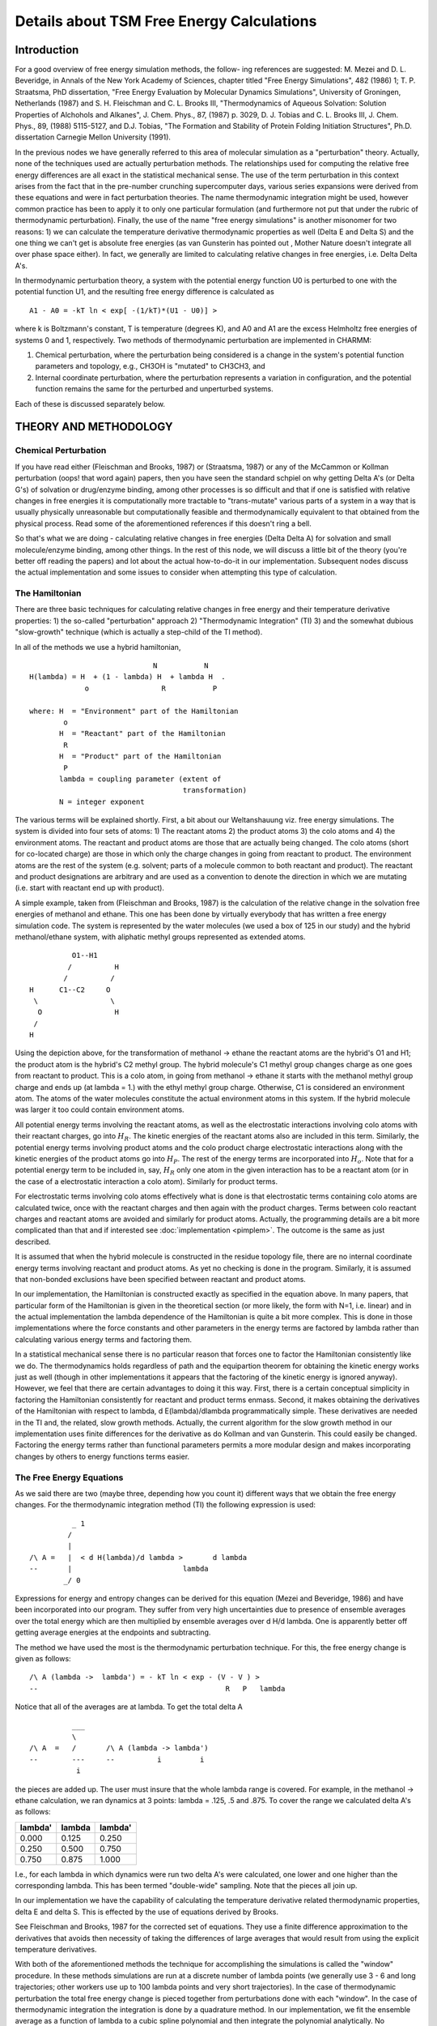.. py:module::pdetail

==========================================
Details about TSM Free Energy Calculations
==========================================

Introduction
============

For a good overview of free energy simulation methods, the follow-
ing references are suggested:  M. Mezei and D. L. Beveridge, in Annals of
the New York Academy of Sciences, chapter titled "Free Energy Simulations",
482 (1986) 1; T.  P. Straatsma, PhD dissertation, "Free Energy Evaluation
by  Molecular Dynamics Simulations", University of Groningen, Netherlands
(1987)  and  S.  H.  Fleischman  and C. L. Brooks III, "Thermodynamics of
Aqueous  Solvation:  Solution  Properties  of  Alchohols and Alkanes", J.
Chem. Phys., 87, (1987) p. 3029,  D.  J.  Tobias and  C.  L. Brooks  III,
J. Chem. Phys., 89, (1988) 5115-5127, and D.J. Tobias, "The Formation and 
Stability of  Protein Folding Initiation Structures",  Ph.D. dissertation
Carnegie Mellon University (1991).
 
In the previous nodes we have generally referred to this area of
molecular  simulation  as a "perturbation" theory.  Actually, none of the
techniques  used  are  actually  perturbation methods.  The relationships
used  for computing the relative free energy differences are all exact in
the  statistical  mechanical  sense.  The use of the term perturbation in
this  context  arises  from  the  fact  that  in the pre-number crunching
supercomputer  days,  various  series  expansions were derived from these
equations and were in fact perturbation theories.  The name thermodynamic
integration  might  be used, however common practice has been to apply it
to  only  one  particular formulation (and furthermore not put that under
the  rubric of thermodynamic perturbation).  Finally, the use of the name
"free energy simulations" is another misonomer for two reasons: 1) we can
calculate  the  temperature  derivative  thermodynamic properties as well
(Delta  E  and  Delta  S) and the one thing we can't get is absolute free
energies  (as  van  Gunsterin  has  pointed  out , Mother  Nature doesn't
integrate all over phase space either). In fact, we generally are limited
to calculating relative changes in free energies, i.e. Delta Delta A's.
 
In thermodynamic perturbation theory, a system with the potential 
energy function U0 is perturbed to one with the potential function U1, and 
the resulting free energy difference is calculated as

::

		A1 - A0 = -kT ln < exp[ -(1/kT)*(U1 - U0)] >

where k is Boltzmann's constant, T is temperature (degrees K), and A0 and 
A1 are the excess Helmholtz free energies of systems 0 and 1, respectively.  
Two methods of thermodynamic perturbation are implemented in CHARMM:

1) Chemical perturbation, where the perturbation being considered is a 
   change in the system's potential function parameters and topology, 
   e.g., CH3OH is "mutated" to CH3CH3, and

2) Internal coordinate perturbation, where the perturbation represents 
   a variation in configuration, and the potential function remains the 
   same for the perturbed and unperturbed systems.

Each of these is discussed separately below.

.. _pdetail_theory_and_methodology:

THEORY AND METHODOLOGY
======================

.. _pdetail_chemical:

Chemical Perturbation
---------------------

If  you  have  read  either  (Fleischman  and  Brooks,  1987)  or
(Straatsma,  1987)  or any of the McCammon or Kollman perturbation (oops!
that  word  again) papers, then you have seen the standard schpiel on why
getting  Delta  A's  (or  Delta G's) of solvation or drug/enzyme binding,
among  other  processes is so difficult and that if one is satisfied with
relative changes in free energies it is computationally more tractable to
"trans-mutate"  various  parts  of  a  system  in  a  way that is usually
physically     unreasonable     but    computationally    feasible    and
thermodynamically  equivalent to that obtained from the physical process.
Read some of the aforementioned references if this doesn't ring a bell.
 
So  that's  what  we  are doing - calculating relative changes in
free  energies  (Delta  Delta  A) for solvation and small molecule/enzyme
binding, among other things.  In the rest of this node, we will discuss a
little  bit  of the theory (you're better off reading the papers) and lot
about  the  actual  how-to-do-it in our implementation.  Subsequent nodes
discuss  the  actual  implementation  and  some  issues  to consider when
attempting this type of calculation.
 
 
The Hamiltonian
---------------
 
There are three basic techniques for calculating relative changes
in  free  energy  and  their  temperature  derivative  properties: 1) the
so-called "perturbation" approach  2) "Thermodynamic Integration" (TI) 3)
and  the  somewhat  dubious  "slow-growth" technique (which is actually a
step-child of the TI method).
 
In all of the methods we use a hybrid hamiltonian,

::

                                 N           N
    H(lambda) = H  + (1 - lambda) H  + lambda H  .
                 o                 R           P

    where: H  = "Environment" part of the Hamiltonian
            o
           H  = "Reactant" part of the Hamiltonian
            R
           H  = "Product" part of the Hamiltonian
            P
           lambda = coupling parameter (extent of
                                        transformation)
           N = integer exponent
 
The  various terms will be explained shortly.  First, a bit about
our  Weltanshauung  viz.  free energy simulations.  The system is divided
into  four  sets  of atoms: 1) The reactant atoms 2) the product atoms 3)
the  colo  atoms  and 4) the environment atoms.  The reactant and product
atoms  are  those  that are actually being changed. The colo atoms (short
for  co-located  charge)  are  those  in which only the charge changes in
going  from  reactant  to product.  The environment atoms are the rest of
the system (e.g. solvent; parts of a molecule common to both reactant and
product).   The  reactant  and product designations are arbitrary and are
used  as  a  convention  to denote the direction in which we are mutating
(i.e. start with reactant end up with product).
 
A simple example, taken from (Fleischman and Brooks, 1987) is the
calculation  of  the  relative  change  in the solvation free energies of
methanol  and ethane.  This one has been done by virtually everybody that
has  written a free energy simulation code.  The system is represented by
the  water  molecules  (we used a box of 125 in our study) and the hybrid
methanol/ethane  system,  with  aliphatic  methyl  groups  represented as
extended atoms.

::
 
                        O1--H1
                       /          H
                      /          /
              H      C1--C2     O
               \                 \
                O                 H
               /
              H
 
Using  the  depiction  above, for the transformation of methanol -> ethane
the  reactant  atoms  are the hybrid's O1 and H1; the product atom is the
hybrid's   C2  methyl  group.   The  hybrid  molecule's  C1 methyl  group
changes  charge  as  one  goes  from reactant to product.  This is a colo
atom,  in  going  from  methanol  ->  ethane  it starts with the methanol
methyl  group  charge  and ends up (at lambda = 1.) with the ethyl methyl
group  charge.   Otherwise,  C1  is  considered an environment atom.  The
atoms  of  the  water  molecules  constitute the actual environment atoms
in  this  system.   If  the  hybrid  molecule  was  larger  it  too could
contain environment atoms.
 
All  potential energy terms involving the reactant atoms, as well
as  the  electrostatic  interactions  involving  colo  atoms  with  their
reactant charges, go into :math:`H_R`.  The kinetic energies of the reactant atoms
also  are  included  in this term.  Similarly, the potential energy terms
involving  product  atoms  and  the  colo  product  charge  electrostatic
interactions along with the kinetic energies of the product atoms go into
:math:`H_P`.  The rest of the energy terms are incorporated into :math:`H_o`.
Note that for a potential energy term to be included in, say, :math:`H_R`  only one
atom  in  the given interaction has to be a reactant atom (or in the case
of  a  electrostatic  interaction  a  colo  atom).  Similarly for product
terms.
 
For  electrostatic terms involving colo atoms effectively what is
done  is  that  electrostatic  terms containing colo atoms are calculated
twice,  once  with  the  reactant charges and then again with the product
charges.  Terms  between  colo  reactant  charges  and reactant atoms are
avoided  and  similarly  for  product  atoms.   Actually, the programming
details  are a bit more complicated than that and if interested see :doc:`implementation <pimplem>`.   The  outcome is the  same as just described.
 
It is assumed that when the hybrid molecule is constructed in the
residue  topology  file,  there  are  no internal coordinate energy terms
involving  reactant and product atoms.  As yet no checking is done in the
program.   Similarly,  it is assumed that non-bonded exclusions have been
specified between reactant and product atoms.
 
In  our implementation, the Hamiltonian is constructed exactly as
specified in the equation above.  In many papers, that particular form of
the  Hamiltonian is given in the theoretical section (or more likely, the
form  with  N=1, i.e. linear) and in the actual implementation the lambda
dependence  of the Hamiltonian is quite a bit more complex.  This is done
in  those  implementations where the force constants and other parameters
in  the  energy  terms  are  factored  by  lambda rather than calculating
various energy terms and factoring them.
 
In  a  statistical mechanical sense there is no particular reason
that  forces  one to factor the Hamiltonian consistently like we do.  The
thermodynamics  holds  regardless of path and the equipartion theorem for
obtaining  the  kinetic  energy  works  just  as  well  (though  in other
implementations  it  appears  that the factoring of the kinetic energy is
ignored anyway).   However,  we feel that there are certain advantages to
doing  it  this  way.  First, there is a certain conceptual simplicity in
factoring  the  Hamiltonian  consistently  for reactant and product terms
enmass.   Second,  it  makes obtaining the derivatives of the Hamiltonian
with  respect  to  lambda,  d E(lambda)/dlambda  programmatically simple.
These  derivatives  are  needed  in  the TI and, the related, slow growth
methods.   Actually,  the current algorithm for the slow growth method in
our  implementation  uses  finite  differences  for  the derivative as do
Kollman and van Gunsterin.  This  could easily be changed.  Factoring the
energy  terms  rather  than  functional parameters permits a more modular
design  and  makes  incorporating  changes  by others to energy functions
terms easier.
 
The Free Energy Equations
-------------------------
 
As  we  said  there are two (maybe three, depending how you count
it)  different  ways  that  we   obtain the free energy changes.  For the
thermodynamic integration method (TI) the following expression is used:

::
 
                  _ 1
                 /
                 |
        /\ A =   |  < d H(lambda)/d lambda >       d lambda
        --       |                          lambda
                _/ 0
 
Expressions  for  energy  and  entropy  changes  can  be derived for this
equation  (Mezei and Beveridge, 1986) and have been incorporated into our
program.   They  suffer  from  very high uncertainties due to presence of
ensemble  averages  over  the  total  energy which are then multiplied by
ensemble  averages  over  d H/d lambda.   One  is  apparently  better off
getting average energies at the endpoints and subtracting.
 
The   method   we   have   used  the  most  is the  thermodynamic
perturbation  technique.   For  this,  the free energy change is given as
follows:

::
 
      /\ A (lambda ->  lambda') = - kT ln < exp - (V - V ) >
      --                                            R   P   lambda
 
Notice that all of the averages are at lambda.  To get the total delta A

::

                  ___
                  \
        /\ A  =   /       /\ A (lambda -> lambda')
        --        ---     --          i         i
                   i
 
the  pieces  are  added  up.   The user must insure that the whole lambda
range is covered.  For example, in the methanol -> ethane calculation, we
ran dynamics at 3 points: lambda = .125, .5 and .875.  To cover the range
we calculated delta A's as follows:

========     =======      ========
lambda'      lambda       lambda'
========     =======      ========
0.000        0.125        0.250
0.250        0.500        0.750
0.750        0.875        1.000
========     =======      ========

I.e.,  for  each  lambda  in  which  dynamics were run two delta A's were
calculated, one lower and one higher than the corresponding lambda.  This
has  been  termed  "double-wide" sampling.  Note that the pieces all join
up.
 
In  our  implementation we have the capability of calculating the
temperature  derivative  related  thermodynamic  properties,  delta E and
delta  S.   This  is  effected by the use of equations derived by Brooks.
 
See Fleischman and Brooks, 1987 for the corrected set of equations.  They
use a finite difference approximation to the derivatives that avoids then
necessity  of  taking the differences of large averages that would result
from using the explicit temperature derivatives.
 
With   both  of  the  aforementioned  methods  the  technique  for
accomplishing the simulations is called the "window" procedure.  In these
methods  simulations  are  run  at a discrete number of lambda points (we
generally  use  3  - 6 and long trajectories; other workers use up to 100
lambda points and very short trajectories).  In the case of thermodynamic
perturbation  the  total  free  energy  change  is  pieced  together from
perturbations  done  with  each  "window".   In the case of thermodynamic
integration  the  integration  is  done  by  a quadrature method.  In our
implementation,  we fit the ensemble average as a function of lambda to a
cubic  spline  polynomial and then integrate the polynomial analytically.
No  extrapolation to endpoints is done.  So if you start at lambda = .125
and  end  at  lambda  =  .875  (like  we  do)  you  can use thermodynamic
perturbation  to get the end points (.125 -> 0 and .875 -> 1.) and TI for
the middle.
 
An   alternative   sampling   method  is  termed  "slow  growth".
It  is  more  or  less  an approximation to the thermodynamic integration
method.   In  this  case  instead  of lambda being a constant for a given
trajectory  (as  in  the  window  method),  instead  the parameter varies
monotonically with each time step.
 
::

                 n steps
                 ----
                 \
        /\ A =   /    H(lambda + delta lambda) - H(lambda )
        --       ----         i                          i
                  i
and

::

        lambda  = lambda    + delta lambda
              i         i-1
 
Where H is the Hamiltonian and delta lambda = 1/nstep.

.. _pdetail_interal

Internal Coordinate Perturbation
--------------------------------

According to the thermodynamic perturbation (TP) theory, the Helmholtz 
free energy difference, A1 - A0, between system 0, in which the 
conformational coordinate of interest (e.g. an internal coordinate) is equal 
to x, and another system, in which the coordinate has been "perturbed" by 
the amount dx, is given by the equation

::

        A1 - A0 = A(x + dx) - A(x) 

                = kT ln < exp [-kT (U(x + dx) - U(x)) ] >           (1)
                                                         x

where U is the potential energy k is Boltzmann's constant and T is 
temperature (degrees K).  The <...>x notation denotes a canonical ensemble 
average over the "reference" ensemble in which the coordinate is equal to x.  
Although the potential energy may depend on many degrees of freedom, for the 
sake of simplicity we have only explicitly indicated its dependence on x.  
If we assume that the ergodic hypothesis holds, we can equate the ensemble 
average appearing in equation (1) to the time average computed from an MD 
simulation, e.g.

::

   <exp [ -(1/kT) (U(x + dx)) ]> = 

                (1/N) * Sum   { exp [ -(1/kT)*(Ui(x+dx) - Ui(x)) ] }   (2)
                          1->N

where Ui is the value of the potential energy at the ith timestep and N is 
the number of timesteps in the simulation.  Since the average is over the 
reference ensemble, we must constrain the system so the value of the 
coordinate of interest is x at each step of the simulation.  In other words, 
we must impose the holonomic constraint

::

   sigma = x(t) - x(0) = 0                       (3)

during the integration of the equations of motion.  The conformational 
coordinate may correspond to a set of internal coordinates.  In that case, 
equation (3) implies a set of holonomic constraints.  In addition to 
enforcing the conformational constraint, we need to carry out the 
perturbation (x -> x + dx), calculate the potential energy difference, U(x + 
dx) - U(x), and restore the constraint at each step of the simulation.

With the above considerations, the following pseudo-computer code 
illustrates schematically the implementation of the TP method into an MD 
simulation:

::

	set up dynamics; specify constraint and perturbation
	do i = 1,N
		compute potential energy and forces
		take unconstrained dynamics step
		satisfy constraints
		perform perturbation
		compute potential energy
		restore constraints
	end do
	compute averages and thermodynamics

A detailed description of an algorithm for satisfying internal coordinate 
constraints is given in (Tobias, 1991).  We concentrate here on the tasks of 
specifying and performing the perturbation, and computing the difference in 
the potential energy of the perturbed and reference systems.

The specification of the perturbation consists of identifying the 
degree(s) of freedom to be perturbed and the atoms whose positions change as 
a result of the perturbation.  Our implementation allows for perturbations 
of distances, angles, and torsions between groups of atoms.  For example, we 
may use a distance perturbation to study the breakup of a salt-bridge (ion 
pair) formed by the sidechains of lysine and glutamic acid, where x might be 
the distance between the N atom in the lysine sidechain and the carboxyl C 
atom in the glutamic acid sidechain, and the perturbation would consist of 
moving the entire glutamic acid residue.  Alternatively, we could use an 
angle perturbation to study the angular dependence of the strength of a 
hydrogen bond between two amides, where x is the O...H-N angle, and the 
perturbation moves the entire hydrogen bond donor molecule.  Or, we could 
use a torsional perturbation to study the trans-gauche isomerization in 
butane, where x is the dihedral angle for methyl group rotation about the 
central C-C bond, and the perturbation moves a terminal methyl group and the 
hydrogen atoms on the adjacent methylene group.  In addition to simple 
perturbations of a single internal coordinate, we can define more 
complicated perturbations involving more than one internal coordinate in 
order to study correlated conformational transitions.  For example, we could 
combine perturbations of the phi and psi dihedral angles to study backbone 
conformational equilibria in peptides (see :doc:`Implementation <pimplem>`).

The procedure for carrying out internal coordinate perturbations 
during molecular dynamics simulations may be summarized as follows: after 
choosing an internal coordinate to perturb, and deciding which atoms will be 
moved by the perturbation, we compute a Cartesian displacement vector which 
changes the internal coordinate by a specified amount, and add the displacement vector to the positions of the atoms to be moved.  Thus, in our implementation, the perturbation can be described as a rigid body movement of the 
perturbed atoms relative to the unperturbed atoms.

Once we have moved all of the atoms involved in the perturbation, we 
need to compute the potential energy difference, delta U = U1 - U0 = U(x + 
dx) - U(x).  To do this, we could compute U(x), carry out the perturbation 
and compute U(x + dx), and simply take the difference.  However, this direct 
route is computationally inefficient, because interaction energies between 
atoms which are not moved by the perturbation are unnecessarily recomputed.  
To minimize the computational effort required to compute delta U, we only 
consider the interactions which change as a result of the perturbation.  For 
this purpose, we partition the system into two parts: the atoms which are 
moved by the perturbation (denoted by "s" for "solute"), and those which are 
not (denoted by "b" for "bath").  With this partitioning, we can write the 
potential energy as a sum of three contributions:

::

    U(x) = Uss(x) + Usb(x) + Ubb(x),                                (4)

where Uss, Usb, and Ubb are the solute-solute, solute-bath, and bath-bath 
interaction energies, respectively.  Clearly, Ubb(x + dx) - Ubb(x) = 0 since 
the positions of the bath atoms are not changed by the perturbation.  Thus,

::

   U1 - U0 = Uss(x + dx) - Uss(x) + Usb(x+dx) - Usb(x).             (5)

Since, in typical applications, the number of solute atoms is much 
smaller than the number of bath atoms, equation (5) represents a large 
reduction in computational effort over the direct route.  Before we proceed, 
we point out that when we need U(x + dx) in addition to delta U (e.g. for 
computation of conformational entropies using finite difference temperature 
derivatives of the TP free energy (see :doc:`Description <perturb>`), we 
can use the following expression:

::

     U(x + dx) = Uss(x + dx) + Usb(x + dx) + Ubb(x)

               = Uss(x + dx) + Usb(x + dx) + U(x) - Uss(x) - Usb(x),   (6)

since Ubb(x + dx) = Ubb(x).  We assume that U(x) is computed when the forces 
required for the propagation of the dynamics are computed.  Thus, we still 
only need to compute the changes in the solute-solute and solute-bath 
interaction energies which result from the perturbation.

In general, when we have a choice, we partition the system so that the 
solute consists of the smallest possible number of atoms.  There are two 
good reasons for this.  First, smaller solute partitions require less effort 
to compute the interaction energies.  Second, with smaller solute 
partitions, there is less of a chance that the solute atoms will "run into" 
bath atoms as a result of the perturbation.  When solute and bath atoms run 
into one another, there is a large, positive van der Waals contribution to 
deltaU.  This is undesirable because large delta U values lead to poorer 
convergence of the average in equation (2).  The partitioning of the system 
is especially important when the perturbations are carried out in "crowded" 
environments, such as in solution or in the interior of a protein.

In some cases it is useful to divide the solute partition into two 
sections, and accomplish the desired perturbation by moving each section by 
half the perturbation.  For example, to perturb the dihedral angle in butane 
by dx, we could include both methyl carbons and all of the hydrogens in the 
solute partition, with the C1 methyl group and C2 methylene hydrogens in one 
section, and the C4 methyl group and C3 hydrogens in the other section, and 
move each section by dx/2.  This "double move" strategy is useful when the 
perturbation is carried out on a small molecule in a crowded environment 
where the movement of n atoms by dx/2 is more favorable than the movement of 
approximately n/2 atoms by dx.  The option to perform perturbations in this 
fashion is available in our implementation.

In principle, we could get the free energy difference between any two 
conformations, x0 and x1, in a single simulation using the TP theory 
expression:

::

       delta A = A1 - A0 = A(x1) - A(x0) 

               = - kT ln < exp [ -(1/kT)*(U(x1) - U(x0)) ] >   .     (7)
                                                            x0

However, in practice, for typical simulation lengths, the average in 
equation (7) exhibits acceptable convergence only when deltaA <= 2kT 
(Beveridge & DiCapua, 1989).  Thus, if the free energy difference between 
the conformations x0 and x1 or the free energy barrier separating them, is 
more than about 2kT, then a single simulation is not sufficient to determine 
accurately the free energy difference.  This problem is circumvented by 
breaking up the range of the coordinate, x1 - x0 into n segments or 
"windows", y(i),

::

   dy = (x1 - x0)/(n + 1);  y(i) = x0 + (i - 1) dy; i = 1,...,n,          (8)

and running a series of n simulations where the free energy differences,

::

   delta A(i) = A(y(i+1)) - A(y(i) 

              = -kT ln < exp [ -(1/kT)*(U(y(i+1)) - U(y(i))) ] >       (9)
                                                                y(i)

are computed.  Then the free energy difference between x1 and x0 is obtained 
by summing the results from the n windows, e.g.

::

                        x1
      delta A = Integral   (p(deltaA(y))/py) dy
                        x0
                   
              = Sum    delta A(i),                                     (10)
                  1->n

where p(z) denotes the partial derivative of z.  Aside from yielding more 
accurate free energy differences, the window method is attractive because it 
allows us to map out the free energy surface as a function of the 
conformational coordinate.

By far the most time consuming task in a molecular dynamics simulation 
is the evaluation of the forces necessary to propagate the equations of 
motion.  The additional work required for computing the interaction energies 
needed for the TP free energy differences is relatively small.  Thus, it is 
advantageous to get more than one free energy difference from a single 
simulation.  This is the motivation for using the so-called "double-wide" 
sampling method (Beveridge & DiCapua, 1989), where the free energy 
differences A(y + dy) - A(y) and A(y - dy) - A(y) are obtained in one 
simulation.  Furthermore, we can divide dx into m subintervals, dy(m) = 
dy/m, and compute 2m free energy differences,

::

              +/-
   delta A(i,k)  =  A(y(i) +/- dy(m)) - A(y(i))

                 = -kT ln < exp[ -(1/kT)*(U(y(i) +/- kdy(m)) - U(y(i))) ] >
                                                                          y(i)

                                                      k = 1,...,m;        (11)
                                                   
over the range y(i) - dy <= y <= y(i) + dy from a single simulation with x = 
y(i).  Then we sum the free energy differences from the various subintervals 
(in analogy with equation (10)) to get a free energy surface for each 
window.  This "double-wide, multiple-point" window method allows a higher 
resolution mapping of the free energy surface with little additional 
computational effort.

Let us now comment on how dy is chosen.  As we have already said, dy 
should be chosen so that the free energy change in a given window is not 
more than a couple of kT.  In addition, the shape of the free energy surface 
in a given window can be used to determine a good choice for dy.  A 
reasonable choice for a given system can be made by considering results from 
short simulations with a modest dy and several subintervals at a couple of 
values of y in the range of interest.  In general, for perturbations in 
crowded environments (e.g. in solution or the interior of a protein), 
excessively large values of dy always result in positive free energy 
differences.  This is because the perturbation results in repulsive van der 
Waals interactions of the atoms in the solute partition with those in the 
bath partition.  The value of dy where the free energy difference begins to 
sharply increase can then be regarded as the upper bound on acceptable dy 
values.  Of course, it is possible that the underlying free energy surface 
really does rise sharply beyond the second subinterval in both directions.  
That is why we suggest running another test at a different value of y.  In 
addition to running short test calculations, it is also useful to consult 
previous work to get a preliminary estimate for an acceptable size of a 
perturbation in a similar system (for several examples, see (Tobias, 1991)).

In our implementation, the information needed to calculate 
conformational thermodynamics (free energies, internal energies, entropies, 
average interaction energies), and their associated statistical 
uncertainties, is written to a datafile during a simulation.  The data file 
is subsequently "post-processed" to yield the quantities of interest.  The 
alternative approach is to calculate the average properties of interest as 
the simulation progresses, and simply write out the final results at the end 
of the simulation.  The latter approach has the advantage that large, 
cumbersome data files do not need to be saved on a mass-storage device (e.g. 
disk or tape).  However, we prefer the post-processing approach because of 
the flexibility it gives us in the analysis of the data.  For example, we 
can: examine the time evolution, and hence the "convergence", of the average 
properties; carry out the averaging on an arbitrary amount of the data; 
compare various protocols for computing the statistical uncertainties or 
finite-difference temperature derivatives, etc.

We use the method of block averages (a.k.a. batch averages) to compute 
the average properties and their uncertainties (Wood, 1968).  In this 
method, the total number of samples, N, is divided into m "batches" of n 
samples (mn = N), and the average of the property of interest, <O>i, is 
computed for each batch i:

::

     <O>i = (1/n) Sum      O(k,i),                                  (12)
                    k=1->n

where O(k,i) is the kth observation of O in the ith batch.  The average of 
the N samples, <O>, is simply the average of the batch averages:

::

     <O> = (1/m) Sum      <O> ;                                     (13)
                   i=1->m    i


and the "uncertainty", std<O>, is estimated from the standard deviation in 
the batch averages:

::

    std<O> = ( Sum    [ (<O> - <O>)**2 / m(m - 1)] )**1/2           (14)
               i=1->n       i


We use equation (14) to compute the uncertainty in the average of the 
exponential in equation (1).  Then we obtain the uncertainty in the free 
energy (and other thermodynamic functions) by error propagation (Young, 
1962), e.g.

::

	std(delta A)**2 = (p(delta A)/p(z))**2 (std(z))**2

                    = (kT*std(z)/z)**2                               (15)

where z is the average of the exponential in equation (1).

In order for the uncertainty given by equation (14) to be a good 
estimate of the "true" uncertainty (e.g. in a large number of random 
samples), the block size must be chosen so that the block averages are 
uncorrelated (randomly distributed), and the number of blocks is not too 
small for the evaluation of a meaningful standard deviation.  The block size 
n is typically chosen arbitrarily and possible correlations in the data are 
ignored.  More refined uncertainties can be obtained by considering the 
actual correlation of the data determined explicitly from the 
autocorrelation function (Straatsma, et al., 1986).  However, we presently 
have no facility for carrying out the correlation function analysis.

.. _pdetail_references:

References
----------

* Beveridge, D. L. & DiCapua, F. M. (1989), in "Computer Simulations of 
  Biomolecular Systems", eds. van Gunsteren, W. F. & Weiner, P. K. (Escom, 
  Leiden).

* Straatsma, T. P. (1987). "Free Energy Evaluation by Molecular Dynamics 
  Simulations" (Ph.D. dissertation, Department of Physical Chemistry, 
  University of Groningen).

* Tobias, D. J. (1991). "The Formation and Stability of Protein Folding 
  Initiation Structures" (Ph.D. Dissertation, Department of Chemistry,  
  Carnegie Mellon University).

* Wood, W. W. (1968), in "Physics of Simple Liquids", eds. Rowlinson, J. 
  S. & Rushbrooke, G. S. (North-Holland, Amsterdam).

* Young, H. D. (1962). "Statistical Treatment of Experimental Data" 
  (McGraw-Hill, New York).


.. _pdetail_practice:

Practice
========
 
In  this  node  we  tell  you how to actually set up and run free
energy simulations.
 
The  calculation  is  done  in  three steps.  The first two steps
occur  in  the  same  input  file  -  perturbation set up and running the
dynamics.   The  last step, the post-processing, is generally done with a
separate  input file since the output of several trajectories are usually
used.
 
To set up the free energy simulation dynamics input file you start
with the usual set up for a dynamics run: psf, coordinates, image input or
stochastic  boundary  condition input etc..  In addition you have to issue
free energy  simulation (FES) set up commands.  Currently the set up input
is    initiated    by   the   TSM   command   (see :ref:`perturb_syntax` and 
:ref:`perturb_description`).   For chemical perturbations,  these com-
mands define the reactant, product and colo lists; the type of simulation:
slow growth or window procedure  (both the thermodynamic  perturbation and 
the  thermodynamic integration methods can be done with the  window procedure).   For internal coordinate perturbations,  the setup commands define
the  internal coordinate(s) to be perturbed, the set of atoms moved by the
perturbation, and how and where the thermodynamic results will be written.

.. _pdetail_cprac:

CHEMICAL PERTURBATION - PRACTICE
--------------------------------

As  currently  configured , most of the minimization routines will
work   using   the  hybrid  V(lambda)  potential.   We  generally  do  any
minimization  prior to dynamics with the hybrid molecule unperturbed since
we  are really concerned with removing bad contacts.  It is not guaranteed
in  the  future  that  the V(lambda) will be available to the minimization
routines.
 
After  the  FES set up has been entered flags have been set in the
program  and  data  structures  created  and  dynamics  can be run with no
changes in the commands used in any other dynamics run.  One will normally
run  some  thermalization  runs  with  the  data  being  discarded.  For a
thermalization  run  the  SAVE  command in the FES set up is generally not
used.   For  production  runs  for  TI  or Thermodynamic Perturbation (TP)
the  SAVE option must be issued in the FES set up input.  This will result
in  the  output of V(R) and V(P), lambda among other things in a formatted
file.  All this will be discussed below with examples.

.. _pdetail_setup:

Setting Up the FES Simulation and Running Dynamics
^^^^^^^^^^^^^^^^^^^^^^^^^^^^^^^^^^^^^^^^^^^^^^^^^^
 
Below  is  a  fragment of the input file for setting up the thermalization
of  the  ethanol  ->  propane  hybrid.   Windowing will be used and we can
decide  at  the  end  whether  to  post-process the output using TI or TP.
Using the representation below the system is partioned as follows:

::

                             O1--H1
                            /
                           /
                     C1--C2
                           \
                            \
                             C3
 
The  reactant  atoms are O1 and H1; the only product atom in this example
is  C3  and  there  is  one  COLO  atom,  C2.   The methyl group C1 is an
"environment"  atom.   It  is present in both reactant and product and in
our model its charge does not change in going from reactant to product.

::

   * Ethanol -> Propane
   *
 
   ! Read topology file
   READ RTF CARD
   * TOPOLOGY FILE ethanol -> propane
   *
      20    1                ! Version number
   MASS     1 H      1.00800 ! hydrogen which can h-bond to neutral atom
   MASS    13 CH2E  14.02700 !   -    "    -           two
   MASS    14 CH3E  15.03500 !   -    "    -           three
   MASS    53 OH1   15.99940 ! hydroxy oxygen
 
   ! This is put in to force the necessity of using a GENERATE Noangles
   ! in the input file.  The standard topology files use this statement.
   AUTOGENERATE ANGLEs
 
   RESI ETP 0.000
   GROU
   C1 CH3E 0.    ! environment atom
   C2 CH2E 0.265 ! COLO atom the charge is the reactant charge
   O1 OH1 -0.7   ! reactant atom
   H1 H    0.435 C3 ! reactant atom note the non-bonded exclusion with
   GROU
   C3 CH3E 0.    ! product atom
 
   BOND C1 C2       !environment term
   BOND C2 O1 O1 H1 !reactant terms
   BOND C2 C3       !product term
 
   ! the angles MUST be specified
   ! note the absence of O1 C2 C3 between reactant and product atoms
   ANGLe  C1 C2 C3  !product term
   ANGLe  C1 C2 O1  C2 O1 H1  !reactant terms
 
   ! this will be a V(R) term.
   DIHED C1 C2 O1 H1
 
   ! don't really need it but what the heck.
   DONO H1 O1
   ACCE O1
 
   IC C1 C2 O1 H1  1.54 111. 180. 109.5 0.96
   IC C2 O1 H1 BLNK 0. 0. 0. 0. 0.
   IC C3 C2 C1 BLNK 0. 0. 0. 0. 0.
 
   PATCH FIRST NONE LAST NONE
   !
   END
 
   ! Read parameter file
   READ PARAM CARD
   * parameter file for ETP hybrid.
   *
 
   BOND
   CH2E CH3E  225.0  1.54
   CH2E OH1   400.0  1.42
   OH1  H     450.0  0.96
 
   THETA
   CH3E CH2E CH3E  45.0 112.5
   CH3E CH2E OH1   45.0 111.0
   CH2E OH1  H     35.0 109.5
 
   PHI
   CH3E CH2E OH1 H  0.5   3   0.0
 
   NONBONDED  NBXMOD 5  ATOM CDIEL SHIFT VATOM VDISTANCE VSWIT -
        CUTNB 8.0  CTOFNB 7.5  CTONNB 6.5  EPS 1.0  E14FAC 0.4  WMIN 1.5
 
   !                  Emin       Rmin
   !                  (kcal/mol) (A)
   H        0.0440    -0.0498    0.8000
   CH2E     1.77      -0.1142    2.235  1.77 -0.1 1.9
   CH3E     2.17      -0.1811    2.165  1.77 -0.1 1.9
   OH1      0.8400    -0.1591    1.6000
 
   HBOND AEXP 4 REXP 6 HAEX 0 AAEX 0   NOACCEPTORS  HBNOEXCLUSIONS  ALL  -
      CUTHB 0.5 CTOFHB 5.0 CTONHB 4.0  CUTHA 90.0  CTOFHA 90.0  CTONHA 90.0
   !
   H*    N%      -0.00      2.0 ! WER potential adjustment
   H*    O*      -0.00      2.0
 
   END
 
   ! read the sequence of one residue
   read sequence card
   * ETP
   *
   1
   ETP
 
   ! Generate the  hybrid molecule.  Note that we use the NOANGLE command
   ! because of the AUTOGENERATE ANGLES command in the RTF file.
   GENERATE ETP SETUP NOANGLE
 
   ! determine the geometry and coordinates
   IC SEED  1 C1 1 C2 1 O1
   IC PARAM
   IC PURGE
   IC BUILD
 
   ! The Hybrid molecule is built. Now set up the FES stuff.
   TSM
   ! Assign reactant list:
   REAC sele etp 1 O1 .or. etp 1 H1 end
   ! Assign product list:
   PROD sele etp 1 C2 end
   ! Set lambda - we will use TI or TP.
   ! The lambda dependence of the Hamiltonian will be linear.
   ! This is the default and the POWEr 1 command is actually unecessary.
   LAMBda .125 POWEr 1
   ! The common methyl group is a colo atom.  Since the charge in the
   ! rtf was for the reactant the RCHArge command is actually unecessary.
   COLO ETM 1 C2  PCHArge 0. RCHArge 0.265
   !
   ! This is a thermalization run - so no save statement.
   ! Just terminate the FES setup with an END statement.
   END
 
   ! Set up dynamics.
   ! Since we are interested in the thermodynamic properties and not
   ! the dynamics, we can use Langevin heat bath dynamics to maintain
   ! temperature equilibration. Lambda is .125.
 
   title
   * etp: Ethanol To Propane
   * FES run
   *
   !a simple expedient
   shake bond angle
   !  Set-up Langevin dynamics for temperature control
   scalar fbeta set 50.0 sele .not. hydrogen end
   !
   ! open restart file for output
   open unit 3 write form name etp0.res
   !
   dynamics langevin timestep 0.001 nstep 10 nprint 2 iprfrq 2 -
        firstt 298.0 finalt 298.0 twindl -5.0 twindh 5.0 -
        ichecw 1 teminc 60 ihtfrq 20 ieqfrq 200 -
        iasors 0 iasvel 1 iscvel 0 -
        iunwri 3 nsavc 0 nsavv 0 iunvel 0 -
        iunread -1                           - !{* Nonbond options *}
        inbfrq 10 imgfrq 10 ilbfrq 0 tbath 300.0 rbuffer 0.0 -
        eps 1.0 cutnb 8.0 cutim 8.0 ctofnb 7.75
   stop
   *END of INPUT*
 
This  file  has  everything  you  need  to  run the example.  The
topology  and parameter input are included.  The FES set up was initiated
with the TSM command.  The reactant and product lists were specified with
REAC  and  PROD  commands  that  use  the  standard CHARMM atom selection
syntax.   Had  their  been either no reactant atoms or product atoms then
the  command  would  have been REAC NONE or PROD none as the case may be.
Note that specifying both would have resulted in an error condition being
flagged.   Since  we  are  using the window method we specified LAMBda as
being  0.125.   We also explicitly specified the lambda dependence of the
Hamiltonian  as  being  (1-lambda)**1 for the reactant part and lambda**1
for  the  product  part.  Since not entering the POWEr parameter causes a
default of 1 for the exponent in was unnecessary to actually enter it.
 
There  is one COLO atom in the system.  The product charge of the
C2  methylene  extended atom was 0.  In the RTF the charge was .265 which
is  the  reactant  (ethanol)  charge.   Since that's what we want for the
reactant  charge  there  was  actually  no  need  to  enter  the  RCHArge
parameter.  Again, we put it there for illustrative purposes, the default
is to assume that for any COLO atom the charge in the RTF is the reactant
charge  unless  the  RCHArge  parameter  is included in the COLO command.
Note that charges can also be changed with the SCALAR command.
 
We  could  have  chosen a value of the POWEr parameter other than
one  (i.e.  non-linear  lambda scaling).  This is potentially useful when
using   the TI method for the free energy change.  Non-linear scaling has
one  major  advantage.   At  lambda = 0 the components of the derivatives
dH(lambda)/dlambda  due  to  the  product  part  of  the  Hamiltonian are
identically  zero  and similarly, at lambda = 1 the components due to the
reactant   part   are  zero.   This  solves  the  "lambda  goes  to  zero
catastrophe" problem.  This is the problem that as lambda approaches zero
or  one  the positions of the atoms affected (mostly product or reactant,
respectively, and sometimes environment atoms bonded to them) feel forces
that  approach  a  constant or zero value (zero potential energy) and can
thus have positions anywhere in phase space.
 
Since  the  approximations  to the ensemble averages are obtained
from  finite  length trajectories, determining values of those quantities
becomes  a computationally intractable proposition.  The TI integral over
dlambda  will  tend  to diverge when linear scaling is used.  In both the
TI  and TP methods actually calculating the dynamics trajectory generally
will be problematical, with large movements of the atoms resulting in bad
van  der  Waals  contacts  (the  r**12  repulsion eventually is felt) and
fraying  of  bonds  with  lambda approaching zero or one.  Another way of
viewing  the situation is that at lambda = 0 or 1 the product or reactant
atoms, respectively, do not exist yet.  Doing the perturbation to lambda'
(or equivalently viewing the derivative, dH/dlambda, as a perturbation to
lambda  +  dlambda)  requires having the coordinates of atoms that do not
exist  yet  or  any  longer.  Non-linear scaling and the TI method can be
used  to  avoid  this  difficulty  for  the reasons given in the previous
paragraph.   Another  way  is to scale the TI integral by a function that
reduces  the  weight  of  the  integrand  as  lambda  -> 0 or 1.  This is
discussed in Mezei and Beveridge.
 
For  lambda  =  0, if use of the TI method with non-linear lambda
scaling  was planned we would issue a command, prior to the FES setup, to
delete the product atoms from the hybrid molecule rtf:

::
 
   DELEte ATOMs SELEct etp 1 C2 END
 
This  is  a standard CHARMM PSF modification command and would be issued
after  the  segment  generation.  Alternatively, we could have just used
an RTF for ethanol.
 
The  FES  setup command sequence would be modified slightly from
the previous example:

::

   TSM
   REAC sele etp 1 O1 .or. etp 1 H1 end
   ! no product atom at lambda = 0
   PROD NONE
   ! non-linear lambda scaling
   LAMBda .125 POWEr 2
   END
 
Note  that  since there are no product atoms at lambda = 0, the PROD NONE
command  is  issued.   Also  there  is no need for the COLO command.  For
lambda at 1 we can use an equivalent procedure (left as an assignment for
the reader).
 
In  most of our work to date, we have used linear scaling and the
TP method.  To get around the catastrophe problem, we do not run dynamics
at  lambda  =  0  or  1.  Instead we run them at values of lambda a small
distance  away  from  0  or  1  and "perturb" down to the endpoints.  One
potential  problem may occur with this procedure.  In cases, such as that
of  the  transformation  hydrophobic  ->  hydrophobic  solute  in aqueous
solution,  where water structure rearrangements around the solute are the
major  contributing  factor  to  the  free energy change, not sampling at
lambda = 0 or 1 may mean that the significant part of phase space for the
rearrangement  is  not  adequately  sampled. If in going from reactant ->
product  (or vice versa) a significant volume becomes newly accessible to
the solvent, the presence of the r**-12 repulsive forces from the "almost
but  not  completely  disappeared"  atoms  may  conceivably  prevent  the
necessary  configurations  of  the  water molecules from appearing in the
finite length trajectory.  This problem has not been investigated yet.
 
Non-linear  scaling  may  be preferred for sampling efficiency, a
debatable  point  that  has  been  discussed  by a number of researchers.
Problems  can  result  since  the monotonicity of the integrand in the TI
integral  is  no  longer  assured.   In  the  case of the TP method, the
non-linear scaling forces the use of very small "perturbations" lambda ->
lambda'.  The  non-linear  exponent  makes the delta V(lambda -> lambda')
very  large.   For  example,  if  the  exponent  is 6 and lambda = .5 and
lambda' = .25, a not unreasonable "window", the potential energy term for
the  product  gets  multiplied  by  :math:`.5^6 = 0.16` for lambda and :math:`.25^6 = 0.00024` for lambda'.  So one has terms of :math:`e^{(-\beta(.15V_P - 0.00024V_P))}`
the   ensemble   average  for  the  TP  method,  causing  extremely  slow
convergence.  For the temperature derivative related properties, one runs
into problems with floating point overflows.  This is probably the reason
why Kollman uses his convoluted "charge decoupling" technique whereby the
van  der Waals interaction contribution to the perturbation is calculated
with  slow  growth  and the charge interaction contribution is calculated
with windows.
 
For the production runs we merely add a SAVE statement to the FES
set  up  commands, any place before the END statement.  In it the FORTRAN
unit number for the output file that will contain the FES information and
an output frequency (we generally use 1).

::
 
    SAVE UNIT 10 FREQ 1
 
The  FES  output  file must be opened for formatted write access prior to
invoking the dynamics command.  Use the unit number specified in the SAVE
statement.

::
 
     OPEN UNIT 10 WRITE FORM NAME ETP1.PRT
 
Production  dynamics  are  run  in  the usual way.  To run the production
dynamics  the  the command used for the previous (thermalization) example
is slightly modified.

::
 
   ! open restart file for output
   open unit 4 write form name etp1.res
   ! open restart file for input
   open unit 3 write form name etp0.res
   !
   dynamics langevin rest timestep 0.001 nstep 10 nprint 2 iprfrq 2 -
        firstt 298.0 finalt 298.0 twindl -5.0 twindh 5.0 -
        ichecw 1 teminc 60 ihtfrq 20 ieqfrq 200 -
        iasors 0 iasvel 1 iscvel 0 -
        iunwri 4 nsavc 0 nsavv 0 iunvel 0 -
        iunread 3                            - !{* Nonbond options *}
        inbfrq 10 imgfrq 10 ilbfrq 0 tbath 300.0 rbuffer 0.0 -
        eps 1.0 cutnb 8.0 cutim 8.0 ctofnb 7.75
 
We  opened  the  restart file from the thermalization for input on unit 3
and opened the a file for restart file output on unit 4.  In the dynamics
command  we  modified  :chm:`iunread`  and  :chm:`iunwrite`  to deal with this. We also
specified  that  this  is a dynamics restart.  All this has nothing to do
specifically with FES simulations.
 
The  above  procedure is repeated for more lambda points.  In our
study  we  used  lambda  =  .5  and  .875.   At  each  value  of lambda a
thermalization run is done followed by production runs.  One advantage of
this implementation as compared to some others is that one can always run
additional  trajectories  at  any  given value of lambda and add tack the
output  onto  that  of  the  previous  runs.   Similarly,  we  can insert
trajectories  at other values of lambda and recalculate the thermodynamic
properties.
 
.. _pdetail_postd:

Post-Processing the Data
^^^^^^^^^^^^^^^^^^^^^^^^

Assume  that  we  now  have  three  FES  output  files: etp1.prt,
etp2.prt  and  etp3.prt for lambda = .125, .5 and .875, respectively.  To
make  things  interesting  let  us  assume  that  we  went  back  and ran
additional trajectories at each value of lambda and these files are named
etp4.prt,  etp5.prt  and  etp6.prt  for  lambda  =  .125,  .5  and  .875,
respectively.   We  used  the  window  sampling method with linear lambda
scaling.   The  next  step is to post-process the output so as to compute
the free energy changes.  The following input file will do the job:

::

   * Post-processing Example ETP: ethanol -> propane vacuum.
   * TP method linear lambda scaling.
   *
   ! open FES data files for input.
   open unit 10 form read etp1.prt
   open unit 11 form read etp2.prt
   open unit 12 form read etp3.prt
   open unit 13 form read etp4.prt
   open unit 14 form read etp5.prt
   open unit 15 form read etp6.prt
   !
   ! now the post-processing input
   !
   TSM  POST PSTAck 6 PLOT
   ! lambda = .125 -> lambda' = 0.
   PROC FIRST 10 NUNIT 2 LAMB 0.0 TEMP 298.0 DELT 10. BINS 100 CTEM
   ! lambda = .125 -> lambda' = 0.25
   PROC FIRST 10 NUNIT 2 LAMB 0.25 TEMP 298.0 DELT 10. BINS 100 CTEM
   ! lambda = .5 -> lambda' = 0.25
   PROC FIRST 12 NUNIT 2 LAMB 0.0 TEMP 298.0 DELT 10. BINS 100 CTEM
   ! lambda = .5 -> lambda' = 0.75
   PROC FIRST 12 NUNIT 2 LAMB 0.0 TEMP 298.0 DELT 10. BINS 100 CTEM
   ! lambda = .875 -> lambda' = 0.75
   PROC FIRST 14 NUNIT 2 LAMB 0.0 TEMP 298.0 DELT 10. BINS 100 CTEM
   ! lambda = .875 -> lambda' = 1.0
   PROC FIRST 14 NUNIT 2 LAMB 0.0 TEMP 298.0 DELT 10. BINS 100 CTEM
   !
   ! the END command tells the post-processor to tally everything up.
   END
   STOP
 
This  is  an complete input file for post-processing using the TP
method.  First,  all of the data files that were needed were opened prior
to  invoking the post-processor.  The command to initiate post processing
was:

::
 
   TSM  POST <parameters>
 
For a full explanation of the parameters see *Note PDESC: (perturb). Note
that   by   not   specifying   the   sub-command  TI  (for  thermodynamic
integration),  the  TP  (thermodynamic  perturbation) method is selected.
The  PSTAck  command allocates space for various temporary arrays. PSTAck
should be equal to the number of PROCess commands.  In the case of the TP
method  they  are  used  for  holding  plotting  values  until  the final
processing is done.  The PLOT parameter indicates that plotting output is
to  be  generated.   This is written into the CHARMM output file (unit 6)
and can be extracted with an editor.  The format will serve as data input
to the PLT2 program.  For the TP method delta A, delta E and delta S as a
function  of  lambda  are  output  with  lambda  points marked by X's and
lambda' points marked by O's.
 
The  PROCess commands cover the complete range from 0 to 1.  This
example  shows  how we can tack on trajectories.  The post-processor will
read  each  file  until it encounters and end of file (EOF) condition and
count the steps itself.  The nstep parameter at the beginning of the file
is  ignored.  Often this value is not accurate since it is something that
is written out before the dynamics starts; not an actual count of records
written.   The  FIRSt parameter specifies the initial FORTRAN unit number
for  the  first  file  for  a  given PROCess command; NUNIt specifies the
number  of  files  to  be read.  It is assumed that they were opened with
contiguous  unit  numbers.   The  NUNIt parameter includes the FIRSt unit
number  in  the count.  If there is only one file, NUNIt can be left out.
The  parameter  LAMBDa indicates lambda prime; TEMP is the temperature to
be   used  in  the  calculations  (all  those  1/kT's).   DELTat  is  the
temperature  increment  for the finite difference temperature derivatives.
We  normally  use  10  degrees.   The  parameter  BINSize  is used in the
estimation  of  the  statistical  uncertainty  (error)  of  the a various
thermodynamic properties.
 
So  here  is  a  good  point  at  which  to discuss how the error
estimation is calculated (at least I think it's a good point).  The major
problem  is that the data is very highly correlated.  To get around this,
in  many implementation including ours, the data is divided into bins and
deviations  of  the  bin  averages  from the total trajectory average are
calculated to get the variance.  The idea is that the use of bin averages
will  remove  the correlated dependence of the variance.  We always use a
bin  size  of  100.  The estimated error will depend on the choice of bin
size.   One  would hope that it would converge as a function of bin size.
Our trajectory lengths are generally not long enough to ensure this.
 
A  method  for  determining  the variance of a property that uses
correlation  functions  has  been  developed by T. P. Straatsma, H. J. C.
Berendsen  and A. J. Stam ( T. P. Straatsma, H. J. C. Berendsen and A. J.
Stam,  Molecular  Physics,  57  p89  (1986)  also in T. P. Straatsma' PhD
dissertation  referenced  above).  This method looks promising as long as
one  visually monitors the correlation function behavior and extrapolates
at  the  longer  lag  times.   The  problem  is  that  the  error  in the
approximation  of  the  correlation  function is introduced.  The authors
used  an  exponential extrapolation to overcome this.  This algorithm has
been implemented by a member of the research group in another context and
is being tested.
 
Once  the  variance  of the ensemble averages are calculated, the
uncertainty in the thermodynamic properties are determined by propagation
of errors.  For the TI method the necessary derivatives are determined by
numerical  differentiation.   Total  uncertainties  are  determined  from
summing the variances for each window (or lambda point in the TI method).
 
One  final  remark  on about the PROCess command line.  The CTEMp
parameter sets a flag to calculate the average temperature at each lambda
point.   This  can  be  done since the FES data file contains the kinetic
energy  at  each  step.   The  calculated  temperature  is  not  used  in
calculating  any of the properties, however.  To use it one would have to
reprocess  the  data  with  the  average  temperature determined from the
previous iteration entered manually in the TEMP command.
 
Note  that the user does not specify the lambda scaling.  This is
determined by reading  a  header  lines in the first file in the series.
Furthermore,  the  user  is responsible for ensuring that this value does
not  change  among  files  in  the  series  as  well  as in the different
processing commands (unless it is intentional for some reason).
 
As   mentioned   above   the   final  command,  END,  causes  the
post-processor  to  tally up the averages and calculated the final values
of  the  thermodynamic  properties  and to write out the plotting output.
 
We  could  have  chosen to use the TI method.  As an illustrative
example,  let us assume that we used non-linear lambda scaling, say POWEr
2  and  ran  simulations  at  lambda = 0.0, 0.2, 0.4, 0.8 and 1.0 and the
output  files  (one  per  lambda) are in etp1.prt, etp2.prt, etp3.prt and
etp4.prt  and etp5.prt.  The input file would a title and open statements
for  each  file  as  before.   The  post-processing  commands would be as
follows:

::

   * Post-processing Example ETP: ethanol -> propane vacuum.
   * TI method with non-linear lambda scaling N = 2.
   *
   ! open FES data files for input.
   open unit 10 form read etp1.prt
   open unit 11 form read etp2.prt
   open unit 12 form read etp3.prt
   open unit 13 form read etp4.prt
   open unit 14 form read etp5.prt
 
   TSM  POST PSTAck 5 TI PLOT
   ! lambda = 0.0
   PROC FIRST 10 NUNIT 2 ZERO TEMP 298.0 BINS 100 CTEM
   ! lambda = 0.2
   PROC FIRST 11 NUNIT 2 TEMP 298.0  BINS 100 CTEM
   ! lambda = 0.4
   PROC FIRST 12 NUNIT 2 TEMP 298.0 BINS 100 CTEM
   ! lambda = 0.8
   PROC FIRST 13 NUNIT 2 TEMP 298.0 BINS 100 CTEM
   ! lambda = 1.0
   PROC FIRST 14 NUNIT 2 ONE TEMP 298.0 DELT 10. BINS 100 CTEM
   ! the END command tells the post-processor to tally everything up.
   ! sorts the lists of ensemble averages and does the final integration.
   END
 
Note  that  there  is  no  LAMBdaprime  parameter as there was for the TP
post-processing.   Also  since  the temperature derivative properties are
calculated  in  a  different  fashion, there  is  no DELTatemp parameter,
either.   Also, for  the points at lambda = 0 and 1 the sub-commands ZERO
and  ONE are introduced.  These tell the program that the lambda value in
the  data  file  is  exactly  zero  or  one.   This is necessary to avoid
floating point errors at the endpoints.
 
When  the  END  command  is  issued, the post-processor sorts the
ensemble  averages  as  a  function  of  lambda, fits the points to cubic
spline   polynomials   and   integrates   the  resulting  function.   The
propagation  of  error  is determined by numerical differentiation of the
integrals with respect to each ensemble average data point.
 
Instead  of delta A, delta E and delta S as a function of lambda,
the integrands for the TI integrals are written out for plotting, namely,
<dH/dlamba> and d<H(lambda)>/dlambda.
 
If we wanted to use the same data as in the first post-processing
example, i.e., linear lambda scaling and no dynamics run at lambda = 0 or
1;  post-processing  would have had to be done in two steps if use of the
TI  method  was  desired.   First,  the  thermodynamic properties for the
interval  between the lowest and highest values of lambda (.125 and .875)
would  be calculated using the TI method.  The endpoint pieces would have
to  be  computed in a separate invocation of the post-processor using the
TP  method  (i.e.  .125 -> 0 and .875 -> 1).  One would then manually add
up  the  pieces.  It is not clear what the point would be to doing such a
calculation.

.. _pdetail_optional:

Using Some of the Optional FES Set Up Commands
^^^^^^^^^^^^^^^^^^^^^^^^^^^^^^^^^^^^^^^^^^^^^^
 
We  will  now  discuss  some of the set up options that make life
interesting here in Perturbationland.  There  are  several  commands that
are not  used  much,  PIGGyback,  GLUE  and  NOKE  that are  described in
:ref:`perturb_description`.   They were  put  in  for  some specialized
purposes and may be useful for weird things.

.. _pdetail_slowg

SLOW GROWTH
...........

An  alternative  method  for  free energy simulations is the slow
growth    technique.     For    a    discussion   of   the   method   see
:ref:`pdetail_theory_and_methodology`.  The  syntax  of the command is given in
:ref:`Description <perturb_description>`.   There  are  some  disadvantages to using
this  technique.   Since  lambda  is changed with every step, there is no
way  to  tack  on  additional trajectories.  In general the paths are not
reversible  (lambda  0  ->  1  vs.  1  -> 0) and the general, not totally
satisfactory,  procedure  has  been  to  average  the two directions.  In
our  implementation  the  the free energy change is calculated during the
dynamics  run  and  so a temperature must be assumed a priori.  Actually,
since  the  SAVE  command  still  works  with this method, an addition to
the  post-processor  could  be  made  to  allow  the  reprocessing of the
data.   Currently  the  only  property  that  is  calculated  is the free
energy  change.   Also currently, the derivative dH/dlambda is determined
by  finite  difference H(lambda')-H(lambda) ( a "perturbation" to lambda'
at each step.  As mentioned in :ref:`pdetail_theory_and_methodology`, analytical
differentiation   could   be  easily  implemented.   The  most  egregious
shortcoming is that error analysis is not easily accomplished.
 
There  are  some  advantages to the method.  The actual input and
management of the problem is generally easier than with the window method
in  that the free energy is determined in one trajectory.  However, since
one  generally  has  to  run  the  transformation  in both directions the
simplification  is  not  all that great.  One has only two thermalization
runs  to  do  (at  each  end point).  It is arguable that there are cases
where  it  is  better  to  use slow growth and that the steady continuous
change  in lambda is a more stable way to achieve the transformation than
the  discrete  jumps of the window method.  When using non-linear scaling
the  window  technique  is  problematical  if  the TP method is used (see
:ref:`pdetail_theory_and_methodology`)  and  it is not clear yet whether one can
get  away with using a few lambda points and numerical quadrature in the
TI window method.
 
I  will  finish  this discussion of the slow growth method with a
few pointers.  One, the final free energy change is written at the end of
the  dynamics  run,  buried  in  other  output.   Two,  if there are both
reactant  and products, set up the thermalization with the LAMBDA command
not  the  SLOWgrowth  and use a lambda value a small bit away from 0 (for
the 0 -> 1 transformation) or 1 (for the 1 -> 0 case).  Then run the slow
growth  production  dynamics.   Three, there are two way in which you can
switch directions.  The easiest way is to issue the SLOWgrowth command as
follows:

::

   SLOW LFROM 1. LTO 0. TEMP 298.
 
However,  this  may  offend  your  conceptual sensibilities since you are
transforming  FROM  the  product  TO the reactant in that case.  The more
difficult alternative is to switch the reactant and product designations.
However,  if  you  do  that  and  have  COLO atoms remember to switch the
PCHArge  and  RCHArge  values.  Note that in this case use of the RCHArge
parameter  is mandatory since the default is to assume that the charge in
the  RTF  (or set by a SCALAR command) is the REACTANT charge.  Do it the
first way.  Fourth, and last, note that the command allows you to specify
non-linear lambda scaling with the POWEr parameter.

.. _pdetail_dont:

The DONT command
................
 
Note that in the ethanol -> propane input file, we used the SHAKE
BOND  ANGLE  command.   This effectively removes those degrees of freedom
from  consideration  in  the perturbation.  We assume that they would not
have significant effect on the solvation thermodynamics.  We chose to use
the  SHAKE  constraints  so  that the calculation would be similar to the
Monte  Carlo  simulations  run  by  Jorgensen (for methanol -> ethane, an
other  part of our study).  It most situations it is not desirable to use
SHAKE  on  bonds other than to hydrogen.  However, if all of the internal
energy  terms  are  scaled  by  lambda,  at  small  lambda  values  large
fluctuations in the energy may result as bond stretching (especially) and
angle  bending terms are weakened for interactions involving reactant and
product  atoms.   Therefore  we  have implemented an alternative means of
dealing   with   this   situation:    the   DONT   command   (see   *Note
Description(PERTURB).)   For  reactant  and product separate commands are
issued  that  specify  which  internal energy terms are to be ignored for
purposes of the lambda scaling:

::
 
        DONT REAC BOND THETA
 
        DONT PROD BOND THETA
 
The  full  syntax  and explanation of the parameters are described in the
node  mentioned  above.   One  can  specify bond stretching (BOND); angle
bending  (ANGLE or THETA); torsion (DIHEdral or PHI) or improper dihedral
(IMPHI  or  IMPRoper)  terms.   We generally specify only BOND and THETA.
Torsional  motions do play significant role in the free energy changes we
are interested in.
 
When  a  DONT  command  is  issued  it  means that during the FES
dynamics  run  the  specified  terms  are  calculated and included in the
environment part of the hamiltonian without lambda scaling.  Thus we have
some over counting of terms.  I.e., carbon atoms can end up with more than
a valence of 4.  However, we have found that this does not greatly change
the overall free energy changes (for a complete cycle).
 
Note  that  reissuing  a given DONT command (REAC or PROD) clears
all of the flags first.  This is a command that we use a lot.
 
.. _pdetail_umsam:

Umbrella Sampling
.................
 
When  we  wish  to  sample torsional minima separated by barriers
that  make  transitions  infrequent (> 1 kT), we can resort to "umbrella"
or  "importance"  sampling.   We  adopt  a  modified potential with lower
barriers  and  then the correct the approximation to the ensemble average
with the "actual" potential energy at the end.

::
 
        <A> = <A/w> /<1/w>
                   w      w
where,

::

        w = exp(-beta (V        - V         ))
                        actual     surrogate
 
<A>  on  the  lhs  of  the  equation is the corrected ensemble average of
property  A.   The ensemble averages on the rhs of the equation are those
that  result  from  having  the  surrogate  potential  energy term in the
Hamiltonian.
 
In   the   current  implementation  the  umbrella  correction  is
available  for  the  ensemble averages used to calculate delta A, delta E
and  delta  S in the free energy simulations.  It is presently limited to
modifying the three-fold torsional term.
 
It  is  assumed  that  the  surrogate potential is the one in the
parameter  file.   Hence, if you have dihedral angles of the same type as
the  one  that is to be subjected to umbrella sampling and you do not want
them  treated  the  same way the atoms must be given different type names
and the parameter file modified (see *Note description: (perturb).).
 
Given  below  is  an example command.  Assume that the problem is
the transformation of n-butane into propane in aqueous solution or vacuum
and the hybrid molecule has a segment name of btp (guess what that stands
for).  The umbrella command might look like this:

::

        UMBR btp 1 C1 btp 1 C2 btp 1 C3 btp 1 C4 VACT 1.6
 
The  four  atoms  of  the  butane  dihedral  are specified and the 3-fold
term  for  the  "actual"  potential  is  given.   The "surrogate" term is
present  in  the  parameter  file and might be something like .5.  If the
molecule  had  more  than one dihedral angle around the same central axis
all of them would be specified in separate UMBRella commands.
 
Invoking  the  UMBRella  command causes the FES output to have an
additional  field,  the  w term in equation above.  The header line after
the  title  in  the  data  file  has  a  field  that  indicates that this
additional field is present.
 
In  the  post-processing,  the  flag parameter UMBR must be added
to each PROCess command to indicate that the umbrella correction is to be
applied.

.. _pdetail_iprac:

INTERNAL COORDINATE PERTURBATION - PRACTICE
-------------------------------------------

Below we show a CHARMM22 input file which computes thermodynamic 
surfaces as functions of a reaction coordinate connecting ideal right- and 
left-handed alpha helical conformations (aR and aL, respectively) of the 
alanine dipeptide in vacuum.  The conformational transition involves 
changes in both the backbone phi and psi dihedral angles.  The ideal aR and 
aL conformations have phi,psi = -60,-60 and 60,60 degrees, respectively.  
We defined the reaction coordinate to lie on the line phi = psi.  Thus, the 
transition involves 120 degree changes in both the dihedral angles.  We 
have divided the overall transition into ten windows, with 12 degree 
perturbations (6 degrees in both the positive and negative directions) of 
phi and psi in each window.  Furthermore, each window is divided into four 
subintervals, yielding thermodynamic data at 3 degree intervals.

All ten simulations are performed with one input file using the 
CHARMM looping capability.  The first simulation is performed at phi,psi = 
-54,-54 degrees so that the aR endpoint is reached by perturbation in the 
negative direction.  After each structure is built, it is minimized to 
relieve any bad contacts that may have resulted from the building, while 
keeping the dihedral angles in the vicinity of the desired values with 
harmonic constraints.  Then the dihedral angles are set back to the desired 
values using IC EDIT and the structure is rebuilt using IC BUILD.  Next, 
the i.c. constraints are specified and the peptide is equilibrated.  
Following equilibration, the perturbation is specified and the production 
dynamics is run.  Note that the BY values for the phi and psi perturbations 
have opposite signs.  This is because the atoms to be moved by the 
perturbations (e.g. the atoms in the INTE selection) occur at one end of 
the two central atoms in the phi dihedral angle and the other end in the 
psi dihedral angle.  Hence, the direction of rotation which corresponds to 
an increase in phi corresponds to a decrease in psi (see the discussion of 
the MOVE command at :doc:`implementation <pimplem>`).  Therefore, since we 
want phi and psi to increase and decrease together, we use BY values with 
opposite signs.  After each perturbation simulation, the constraints and 
perturbations are cancelled using TSM CLEAR in preparation for the next 
simulation.  Finally, after all ten simulations have been carried out, the 
data is post-processed.  In this example, we have requested construction of 
the thermodynamic surfaces (free energy, internal energy, and entropy) at 
300 K using a temperature increment of 10 K in the finite-difference 
derivatives.  After the END command terminates the post-processing, the 
thermodynamic surfaces are printed out, first as functions of phi (since it 
was specified in the first MOVE command), and then as functions of psi.

::

   * Input file for i.c. constraint and perturbation example.
   * In this example, we compute the relative thermodynamics
   * of the right- and left-handed alpha helical conformations
   * of the alanine dipeptide in vacuum.  The phi,psi values
   * of the right- and left-handed conformations are -60,-60
   * and 60,60 degrees, respectively.  We compute the thermodynamic
   * surfaces using 10 windows with perturbations dphi,dpsi = +/- 3,6
   * degrees.
   *

   ! Read topology and parameter files
   open unit 1 read form name toph19.inp
   read rtf card unit 1
   close unit 1

   open unit 1 read form name param19.inp
   read param card unit 1
   close unit 1

   ! Read the sequence and generate the psf
   read sequence card
   * alanine dipeptide (blocked alanine residue)
   *
   3
   amn ala cbx

   generate pept setup

   ! Set window counter to be used in loop
   set 1 1

   ! Set phi and psi dihedral angles for first window (we'll perturb
   ! back to right-handed alpha)
   set 2 -54.0 ! phi
   set 3 -54.0 ! psi

   ! Do all of the windows in a loop
   label LOOP

   ic param

   ! Set phi and psi to the desired values and build
   ! the dipeptide
   ic edit
    dihe 1 c 2 n 2 ca 2 c @2 ! phi
    dihe 2 n 2 ca 2 c 3 n @3 ! psi
   end
   ic seed 1 cl 1 c 2 n
   ic build

   ! Minimize with harmonic dihedral constraints to relieve
   ! any bad contacts that might result from building
   cons dihe pept 1 c pept 2 n pept 2 ca pept 2 c min @2 force 100.0
   cons dihe pept 2 n pept 2 ca pept 2 c pept 3 n min @3 force 100.0
   update atom cdie shif vdis vswi cutnb 10.0
   minimization sd nstep 50 tolgrd 0.01 inbfrq 50
   cons cldh

   ! Reset phi and psi to the desired values before setting the
   ! i.c. constraints
   ic fill
   ic print
   ic edit
    dihe 1 c 2 n 2 ca 2 c @2 ! phi
   end
   coor init sele ((atom pept 2 h) .or. (segi pept .and. resi 1)) end
   ic build
   ic edit
    dihe 2 n 2 ca 2 c 3 n @3 ! psi
   end
   coor init sele ((atom pept 2 o) .or. (segi pept .and. resi 3)) end
   ic build

   ! Set the i.c. constraints; maximum number of iterations = 100;
   ! tolerances = 1.0e-5 degrees
   tsm
    maxi 100
    fix dihe pept 1 c pept 2 n pept 2 ca pept 2 c toli 1.0e-5 ! phi
    fix dihe pept 2 n pept 2 ca pept 2 c pept 3 n toli 1.0e-5 ! psi
   end

   ! Run 10 steps equilibration dynamics
   dynamics verlet strt nstep 10 timestep 0.0005 firstt 300.0 -
    inbfrq 10 nprint 1 iprfrq 10 iasors 1 ichecw 1 iasvel 1 -
    atom cdie shif vdis vswi cutnb 10.0

   ! Open perturbation data file
   open unit 10 write form name example_@1.icp

   ! Set up perturbations; save data on unit 10 every step; use
   ! 2 subintervals in each window (nwin 2), e.g., change dihedrals by
   ! +/- 3,6 degrees; note "by" values have opposite signs so the moves
   ! both go in the same direction
   tsm
    savi icun 10 icfr 1 nwin 2
    move dihe pept 1 c pept 2 n pept 2 ca pept 2 c by  6.0 -
     inte sele ((atom pept 2 h) .or. (atom pept 2 n) .or.  -
               (segi pept .and. resi 1)) end ! phi
    move dihe pept 2 n pept 2 ca pept 2 c pept 3 n by -6.0 -
     inte sele ((atom pept 2 o) .or. (atom pept 2 c) .or.  -
               (segi pept .and. resi 3)) end ! psi
   end

   ! Run 20 steps perturbation dynamics
   dynamics verlet strt nstep 20 timestep 0.0005 firstt 300.0 -
    inbfrq 20 nprint 1 iprfrq 20 iasors 1 ichecw 1 iasvel 1 -
    atom cdie shif vdis vswi cutnb 10.0

   ! Close data file and clear constraints and perturbations
   close unit 10
   tsm clear

   ! Get ready for next window
   incr 1 by 1
   incr 2 by 12.0
   incr 3 by 12.0
   coor init sele all end
   if 1 le 10 goto LOOP

   ! At this point, all ten simulations have been carried out

   ! Open the data files for post-processing
   open unit 10 read form name example_1.icp
   open unit 11 read form name example_2.icp
   open unit 12 read form name example_3.icp
   open unit 13 read form name example_4.icp
   open unit 14 read form name example_5.icp
   open unit 15 read form name example_6.icp
   open unit 16 read form name example_7.icp
   open unit 17 read form name example_8.icp
   open unit 18 read form name example_9.icp
   open unit 19 read form name example_10.icp

   ! Post-process the data; use binsize of 5 datasets
   ! in error calculation; calculate avg. temp.; use
   ! T = 300 K and deltaT = 10 K in thermodynamics;
   ! construct thermodynamic surfaces
   tsm post ic maxp 2 maxw 2 surf maxs 100
    proc first 10 nunits 1 bins 5 ctem temp 300.0 delt 10.0 -
     begin 1 stop 20
    proc first 11 nunits 1 bins 5 ctem temp 300.0 delt 10.0 -
     begin 1 stop 20
    proc first 12 nunits 1 bins 5 ctem temp 300.0 delt 10.0 -
     begin 1 stop 20
    proc first 13 nunits 1 bins 5 ctem temp 300.0 delt 10.0 -
     begin 1 stop 20
    proc first 14 nunits 1 bins 5 ctem temp 300.0 delt 10.0 -
     begin 1 stop 20
    proc first 15 nunits 1 bins 5 ctem temp 300.0 delt 10.0 -
     begin 1 stop 20
    proc first 16 nunits 1 bins 5 ctem temp 300.0 delt 10.0 -
     begin 1 stop 20
    proc first 17 nunits 1 bins 5 ctem temp 300.0 delt 10.0 -
     begin 1 stop 20
    proc first 18 nunits 1 bins 5 ctem temp 300.0 delt 10.0 -
     begin 1 stop 20
    proc first 19 nunits 1 bins 5 ctem temp 300.0 delt 10.0 -
     begin 1 stop 20
   end

   stop


Lambda-Dynamics approach to free energy calculations:

In this node, we will focus on aspects of the free energy 
calculations which are not covered in TSM discussion.  However, it is
recommended to go through details of TSM approach first since the new
dynamics is based on same underlying principles as TSM does and we
will use those basic concepts and terminologies without further 
explanation.

(i) Potential of Mean Force

    In addition to TI and thermodynamic perturbation method, an 
    alternative approach to the free energy calculations is to develop 
    the free energy A along a "reaction coordinate", zeta (to avoid
    confusion, we will use "zeta" instead of "xi" used in the reference [1]). 
    Zeta is typically a configurational coordinate. Thus, the reactant 
    configuration and the product configuration are represented by
    zeta = 0 and zeta = 1 respectively. For a continuous coordinate zeta, 
    the Helmholtz free energy difference, or the reversible work required to 
    carry the system from the reactant configuration to the product 
    configuration, is often referred to as the "potential of mean force" (PMF), 
    W(zeta). The exact connection between W(zeta) and the probability density 
    of the system rho(zeta) is expressed as 

    ::
    
      W(zeta) = -KT ln[rho(zeta)]

   
    That leads to the free energy difference  DeltaA(zeta) = W(zeta), 
    when rho(zeta) is normalized at a particular value of zeta, e.g., 
    rho(zeta=0) = 1.

    It is well known that conventional importance MD or MC sampling 
    techniques will be prone to produce an inadequate estimation of W(zeta) 
    in situations where the potential of mean force differs by more than 
    a few kcal/mol over the range of  0 <= zeta <= 1.0 .  To expand the range 
    of DeltaA(zeta), the umbrella sampling method is frequently employed. Here 
    the basic idea is to introduce a biasing or umbrella potential U*(zeta), 
    thereby replacing the original potential energy  V(x,y,z) by a modified 
    potential V(x,y,z) + U*(zeta).  The ultimate goal is to use the auxiliary 
    potential U*(zeta) to "flatten" out the energy barriers along the coordinate
    zeta.  In so doing, a more uniformly distributed density function rho(zeta) 
    can be generated with a fixed amount of sampling because transitions 
    between the reactant and product configuration are now more facile.

    From statistical mechanics, the explicit connection between the 
    biased probability density function rho*(zeta) and the true density 
    rho(zeta) of the system can be easily made. It is simply stated as  
    
    ::
                             
                          rho*(zeta)exp{U*(zeta)/kT}
              rho(zeta) = --------------------------
                          <exp{U*(zeta)/kT}>*

    where the notation " * " emphasizes that the ensemble average is being 
    taken over the modified potential function.

    Owing to the complexity of many problems of interest, it is 
    apparent that a single biasing potential is usually not sufficient enough 
    to cover the whole range of the reaction coordinate zeta, and 
    simultaneously produce good sampling.  Thus, a set of restraining 
    potentials, U*(zeta), is used to shift the local minima in the desired 
    direction.  In this "window" approach, the potential of mean force,     
    W(zeta), in each window takes the form of
    
    ::

         W (zeta) = -kT ln[rho*(zeta)] - U*(zeta) + C
          i                   i           i          i

         C = kTln <exp[U*(zeta)]>*
          i             i

    The direct evaluation of the constants C's , being of exponential form, 
    is susceptible to large numerical fluctuations. These fluctuations in turn 
    make the accurate calculation of these constants very difficult. In order 
    to achieve an uniformly good potential of mean force, W(zeta), the different 
    constants, C's , from successive simulation windows have to be perfectly 
    matched so as to make W(zeta) agree in the overlapping regions.  The 
    implementation of many conventional matching schemes such as the "splicing" 
    method is very difficult, if not impossible, when generating two or higher 
    dimensional potential of mean force surfaces.

(ii) Lambda Dynamics Methodology I

     Thus far, two auxiliary quantities have been introduced to facilitate 
     free energy calculations: a coupling parameter lambda (extent of 
     transformation) in TSM; a "reaction coordinate" zeta in the PMF.  On 
     the one hand, the coupling parameter approach takes advantage of the 
     fact that the free energy difference, DeltaA, is a function of the 
     state only. Thus, DeltaA can be computed along any reversible path 
     connecting the initial and final states.  This added flexibility 
     certainly hold  great potential for designing new approaches to free 
     energy calculations.  On the other hand, the power of specific biasing 
     potentials used in the umbrella sampling method can be fully utilized 
     to combat the difficulties encountered in conventional free energy 
     calculations.  To make full use of the coupling parameter lambda, two 
     crucial questions, among others, pertinent to the lambda will be focused 
     on: (1) What is the best way to deal with the lambda variable in 
     developing a new method? In other words, rather than being separated from 
     the configurational coordinate set {x,y,z}, is it more efficient to treat 
     the lambda variable on the same footing as an ordinary space coordinate? 
     (2) If so, what  governs the dynamics of the lambda variable?  Based on 
     the assumption that the lambda variable can be treated as an ordinary 
     coordinate, a natural connection to the umbrella sampling method may be made 
     immediately. Identifying the lambda variable as the "reaction coordinate" 
     zeta, the problem of calculating chemical free energy differences is 
     isomorphic with that of computing potentials of mean force in the lambda 
     variable.  This transformation brings up a point we have discussed earlier,
     namely, the matching problem of the constant C's associated with the 
     umbrella sampling has to be attended to. Therefore, another important 
     question: (3) What is the optimal way of processing the simulation data?  
     This question is of great importance for the generation of a multidimensional 
     free energy surface.
 
     As noted before, any two equilibrium states can be generally 
     connected by reversible transition pathways.  A typical approach is to
     partition the system Hamiltonian as a linear function of a coupling 
     parameter lambda

     ::
     
        H(lambda) = (1 - lambda) H  + lambda H  + H 
                                  R           P    Env

     Instead of using a single variable, consider a general case where the 
     pathway itself is characterized by a set of coupling variables, 
     {lambda(i)}, i = 1,...,n.  This represents the situation where 
     "alchemical" mapping of one molecule into another, for the purpose 
     of computing a free energy difference, changes different components of 
     the interaction terms with different scaling factors. We can control the 
     transition between the two molecules by partitioning a Hamiltonian of 
     the general form

     ::
     
         H   ({lambda(i); i=1,n}) = H ({lambda(i); i=1,n}) + H ({lambda(i); i=1,n})
          R*n                        R                        P
                          
                                     + H
                                        Env

     where :math:`H_{Env}` stands for the Hamiltonian of the atoms not being transformed
     while :math:`H_{R(P)}` ({lambda(i); i=1,n}) is the reactant (product) Hamiltonian.  
     :math:`H_{R*n}` ({lambda(i); i=1,n}) is a legitimate mapping provided that
     :math:`H_{R*n}` ({lambda(i) = 0; i=1,n}) and :math:`H_{R*n}` ({lambda(i) = 1; i=1,n})
     correspond to the Hamiltonians for the reactant and product states 
     respectively.  Because the two states, R  and P, are separated by many 
     intermediate states with {0} < {lambda(i)} < {1}, and there exist generally 
     many conceivable potential pathways (and barriers) on the potential 
     energy surface, a natural question arises: what is the optimal transition 
     pathway? In the language of the perturbation calculations, how does one 
     select values of {lambda(i)}, i = 1,...,n, so that efficient ensemble 
     averaging can be performed? 

     We propose a new mapping scheme for performing free energy 
     calculations.  We permit the control variables {lambda(i)} for the chemical 
     transformation to evolve as dynamic variables, under the influence of both 
     the hybrid Hamiltonian above, and added biasing potentials. The dynamic 
     treatment of the {lambda(i)} variables is directed at the first two 
     questions raised earlier.  Since the biasing potentials are at our disposal, 
     the new method will allow us more control over the sampling space, thereby 
     enhancing our control over the convergence of ensemble sampling.

     We formulate the lambda-dynamics by utilizing an extended 
     Hamiltonian.  In this formalism, the {lambda(i)} are considered as a set 
     of fictitious "particle" coordinates, 

     ::
     
        H        ({lambda(i)}) = H   ({lambda(i)})  
         Extended                 R*n

                                    n
                                   ____        __          __
                               +   \     M(i)  | dlambda(i) |**2
                                   /    ------ |---------   |
                                   ----   2.0  | dt         |
                                   i = 1       |__        __|

                               +   U*({lambda(i)})

     where the lambda-dependent potential term, U*({lambda(i)}), will serve as 
     an umbrella or a biasing potential to limit the range of {lambda(i)}. 
     Moreover, a kinetic energy term is associated with a set 
     of fictitious masses {M(i)}.  The coupling between spatial coordinates 
     and energy parameters is through the lambda dependence of :math:`H_{R*n}` ({lambda(i)}). 
     The introduction of the umbrella potential term U*({lambda(i)})       
     in :math:`H_{Extended}` ({lambda(i)}) provides a great deal of freedom in improving 
     efficiency in sampling.  By using a well designed U*({lambda(i)}), we can 
     achieve the following objectives: (1) limit the range of {lambda(i)} 
     sampled in independent simulations or windows to some particular set of
     values; (2) supply the boundary conditions for the overall range of 
     {0} <= {lambda(i)} <= {1}; and more importantly, (3) increase transition 
     rates among potential wells separated by high energy barriers. By utilizing 
     the second set of adjustable parameters {M(i)}, we should be able to gain 
     more control over the evolution of the {lambda(i)} variables.
 	
     Generally speaking, the new method will generate a multidimensional 
     probability density distribution. This entails a multidimensional potential 
     of mean force surface in the {lambda(i)} variable space. This leads us to 
     another important aspect of our approach, namely to apply a more powerful 
     analysis technique to the resulting distributions.  This is directed 
     towards the third question raised above.  Optimal histogram analysis 
     method, developed by Ferrenberg and Swendsen for studying phase transitions, 
     and further extended to biological simulations by Kumar and the Swendsen 
     group, and by Boczko and Brooks, has proven to be very successful in 
     generating free energy surfaces for physical, chemical and biological 
     processes.  In addition to producing the best possible estimation of free 
     energies and optimizing links (constant C's) between simulations, the 
     weighted histogram analysis method (WHAM) is a multidimensional method and 
     has a built-in estimate of sampling errors.  These characteristics serve 
     well the needs of our new lambda-dynamics.

     Our lambda dynamics approach also offers better control over a 
     couple of technical problems in FEP.  The first is related to the 
     {lambda(i)} --> {0} or {lambda(i)} --> {1} limiting situation, often 
     referred to as the "close encounters" problem in the literature. In MC 
     simulations, this generally does not cause any real problem since random 
     numbers are used to sample the configurational variable and stability 
     is not an issue. However, in the case of MD simulations, large numerical 
     errors, often leading to instability of the numerical solution to 
     the dynamics equations, take place when either {lambda(i)} --> {0} or 
     {lambda(i)} --> {1} occur.  Conventional perturbation calculations often 
     avoid the problem by running simulations at a small distance away from {0} or 
     {1}.  Nonetheless, this approach is not appropriate for the formalism of 
     lambda-dynamics because the lambda variable itself evolves dynamically 
     during the course of the simulation. The umbrella potential of our 
     formulation offers a convenient solution to this problem.  Simple biasing 
     potentials are generally sufficient to prevent the boundary crossing 
     {lambda(i)} < {0} or {lambda(i)} > {1}.  To further restrain the range of 
     lambda variables, we have implemented a different partition scheme of the 
     system Hamiltonian in CHARMM, i.e. a linear lambda variable is replaced by
     a quadratic form lambda**2, as will be seen shortly.  This is an extremely 
     helpful technique at the {lambda(i)} --> {0} end.   The second issue is 
     that the extra degrees of freedom associated with the fictitious masses 
     provide additional control over the dynamics of the lambda variables.  


     (A) Application for relative free energy calculations:
 
         To avoid redundancy, we will only outline the partitioning schemes
         of the system Hamiltonian for each application.  Please refer to BLOCK.DOC
         and DYNAMC.DOC for detailed CHARMM commands when performing lambda dynamics
         simulation runs.

         The lambda-dynamics formalism is applicable to typical free energy
         calculation problems, e.g, a mutation of one molecule into another.  This 
         is a prototype for the majority of free energy calculations carried out to 
         study relative solubility, relative binding affinity or protein stability. 
         We will outline our implementation using the same example as TSM does.

         To calculate the relative solvation free energies of methanol and 
         ethane, we write the extended system Hamiltonian as   
 
         ::
         
              H        ({lambda(i)}) = [lambda(2)**2] H  + [lambda(3)**2] H  + H 
               Extended                                R                   P    Env

                                           3
                                         ____        __          __
                                     +   \     M(i)  | dlambda(i) |**2
                                         /    ------ |---------   |
                                         ----   2.0  | dt         |
                                         i = 2       |__        __|

                                     +   U*({lambda(i)})

         subject to the condition
         
         ::

              3
             ____  
             \
             /     [lambda(i)**2] = 1.0            
             ----
             i = 2

         This system has three distinguished blocks: a reactant (OH group of the 
         methanol), a product (CH3 of the ethane) and environment (unchanged CH3 
         group and solvent).  By default, block one is assigned to the environment,
         which leads to lambda(1) = 1.0 in our implementation.  Please refer to 
         :doc:`block` for detailed CHARMM commands.

(iii) Lambda Dynamics Methodology II

      By using a different partitioning scheme in :math:`H_{Extended}` ({lambda(i)}) 

      ::
      
                               N
                              ____  
                             \
         V(x,{lambda(i)}) =  /     [lambda(i)**2] (V (x)-F ) +  V
                             ----                   i     i      Env
                             i = 2

      one can perform free energy calculations for multiple ligands simultaneously. 
      Here one lambda(i) is assigned to each potential, V (x), which represents a
      distinct solute molecule (or ligand), F  is the biasing potential for ligand i.
      If the {lambda(i)}^i variables are subject to a holonomic condition

      ::
      
          N 
          ____  
          \
          /     [lambda(i)**2] = 1.0            
          ----
          i = 2

      the probability distributions of the system at given lambda(i) values are a 
      manifestation of the free energy differences between different solute 
      molecules. For example, 

      ::
      
          P[lambda(i) = 1, {lambda(m =/= i} = 0]           D_Delta A
          ______________________________________ = Exp{-  --------}
                                                             kT
          P[lambda(j) = 1, {lambda(m =/= j} = 0]

      where D_Delta A is the total free energy difference between molecules i and j.
      Since the free energy difference between molecules for half of the
      thermodynamic cycle (F_i , e.g. ligands in the unbound state) is incorporated 
      into the Hamiltonian of the system for the other half
      of the cycle (e.g. protein-ligand bound state), D_Delta is the relative binding 
      affinity of the ligands to the protein receptor.

      With this formalism of Hamiltonian l-dynamics can evaluate relative binding
      free energy of multiple ligands simultaneously, providing either qualitative
      ranking within short simulation time or quantitative results with desired 
      precision. In the former case (or the screening calculation), 
      the ligands with favorable binding affinity
      are identified and relative ordering of those ligands can be obtained from
      the probability distribution of the ligands in the [lambda(i)**2]=1 state. 
      The running averages of each [lambda(i)**2] can also be used to provide the
      ranking. In the latter case, the free energy difference between molecules  
      for half of the thermodynamic cycle_i will be evaluated. Here F acts as a
      potential. It corresponds to the estimated free energy of the ligand from 
      previous calculations. Therefore the estimated free energy can be improved
      iteratively. The WHAM method can be used to combine data from different
      simulations to get optimal estimate of the free energy.

      There exists an analogy between our screening calculations and competitive
      binding experiments carried out in the laboratory.  In fact, a competitive
      binding experiment usually consists of different ligands and a single receptor
      in solution. By determining the relative concentrations of constituent ligands
      in solution, the relative binding affinity of ligands can be inferred.
      Thus, a "best" ligand can be selected accordingly. Similarly, by determining
      the running averages or the relative populations of each lambda(i), we can
      distinguish favorable ligand molecules from unfavorable ones.
 
      In hybrid MC/MD method, Metropolis Monte Carlo method is used to evolve the 
      lambda-space and molecular dynamics method is used for evolving the atomic
      coordinates for generating the canonical ensemble of the ligands instead of
      using molecular dynamics method with extended Hamiltonian in the
      lambda-dynamics method. Both methods gave the same configurational partition
      functions. The relative free energy can be calculated from the probability
      distributions in MC/MD method. The MC/MD method was originally presented by
      Bennett and Tidor, independently. The straightforward extension of this
      method for multiple ligands, which was named CMC/MD, was achieved by
      Pitera & Kollman.
      One advantage of MC/MD is that sampling of {lambda} can be determined by the
      user, while the proper choice of the biased potential is required in the
      lambda-dynamics method. 
      For example, it is possible for MC/MD to sample only chemically important end
      points. However, the acceptance ratio may be too small when the ligands have
      the large and different parts. 
      The disadvantage of MC/MD is that the sudden change in chemical space evolved
      by MC step produces a discontinuous effect in the atomic momentum space so
      that the atoms of the newly selected ligand do not have velocities appropriate
      for the environmental conditions.
      The re-assignment of the velocities to the ligands is not carried out in this
      version of CHARMM.

      The holonomic constraint used above, which is necessary to ensure 
      the physical nature of the end points, is treated using the Lagrange 
      multiplier method.  Moreover, a renormalization of the {lambda(i)} variables 
      at each MD step is performed to guarantee that the condition is satisfied. 
      The reason is that the equation is always solved approximately in any 
      simulation algorithm, and the renormalization prevents small errors  from 
      propagating.
 
(iv) REFERENCES

     * X. Kong and C. L. Brooks III, J. Chem. Phys., 105, 2414 (1996).
     * C. L. Brooks III, M. Karplus, and B. M. Pettitt, In Advances in Chemical 
       Physics,  Vol. LXXI, edited by I. Prigogine and S. A. Rice (Wiley, New York, 
       1988).
     * Z. Liu and B. J. Berne, J. Chem. Phys., 99, 6071 (1993).
     * A. M. Ferrenberg and R. H. Swendsen, Phys. Rev. Lett., 63, 1195 (1989).
     * A. M. Ferrenberg, Ph.D Thesis, Carnegie Mellon University, 1989.
     * S. Kumar, D. Bouzida, R. H. Swendsen, P. A. Kollman, and J. Rosenberg, J. 
       Comput. Chem., 13, 1011 (1992).
     * E. M. Boczko and C. L. Brooks III, J. Phys. Chem., 97, 4509 (1993).
     * B. Tidor, J. Phys. Chem., 97, 1069 (1993).
     * B. R. Brooks, R. E. Bruccoleri, B. D. Olafson, D. J. States, S. Swaminathan, 
       and M. Karplus, J. Comput. Chem., 4, 187 (1983).
